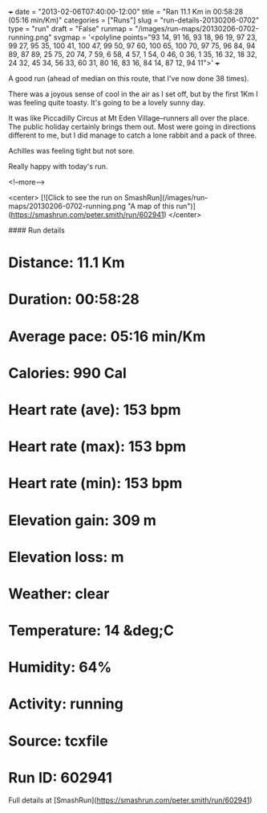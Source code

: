 +++
date = "2013-02-06T07:40:00-12:00"
title = "Ran 11.1 Km in 00:58:28 (05:16 min/Km)"
categories = ["Runs"]
slug = "run-details-20130206-0702"
type = "run"
draft = "False"
runmap = "/images/run-maps/20130206-0702-running.png"
svgmap = '<polyline points="93 14, 91 16, 93 18, 96 19, 97 23, 99 27, 95 35, 100 41, 100 47, 99 50, 97 60, 100 65, 100 70, 97 75, 96 84, 94 89, 87 89, 25 75, 20 74, 7 59, 6 58, 4 57, 1 54, 0 46, 0 36, 1 35, 16 32, 18 32, 24 32, 45 34, 56 33, 60 31, 80 16, 83 16, 84 14, 87 12, 94 11">'
+++

A good run (ahead of median on this route, that I've now done 38 times). 

There was a joyous sense of cool in the air as I set off, but by the first 1Km I was feeling quite toasty. It's going to be a lovely sunny day. 

It was like Piccadilly Circus at Mt Eden Village--runners all over the place. The public holiday certainly brings them out. Most were going in directions different to me, but I did manage to catch a lone rabbit and a pack of three. 

Achilles was feeling tight but not sore. 

Really happy with today's run. 

<!--more-->

<center>
[![Click to see the run on SmashRun](/images/run-maps/20130206-0702-running.png "A map of this run")](https://smashrun.com/peter.smith/run/602941)
</center>

#### Run details

* Distance: 11.1 Km
* Duration: 00:58:28
* Average pace: 05:16 min/Km
* Calories: 990 Cal
* Heart rate (ave): 153 bpm
* Heart rate (max): 153 bpm
* Heart rate (min): 153 bpm
* Elevation gain: 309 m
* Elevation loss:  m
* Weather: clear
* Temperature: 14 &deg;C
* Humidity: 64%
* Activity: running
* Source: tcxfile
* Run ID: 602941

Full details at [SmashRun](https://smashrun.com/peter.smith/run/602941)